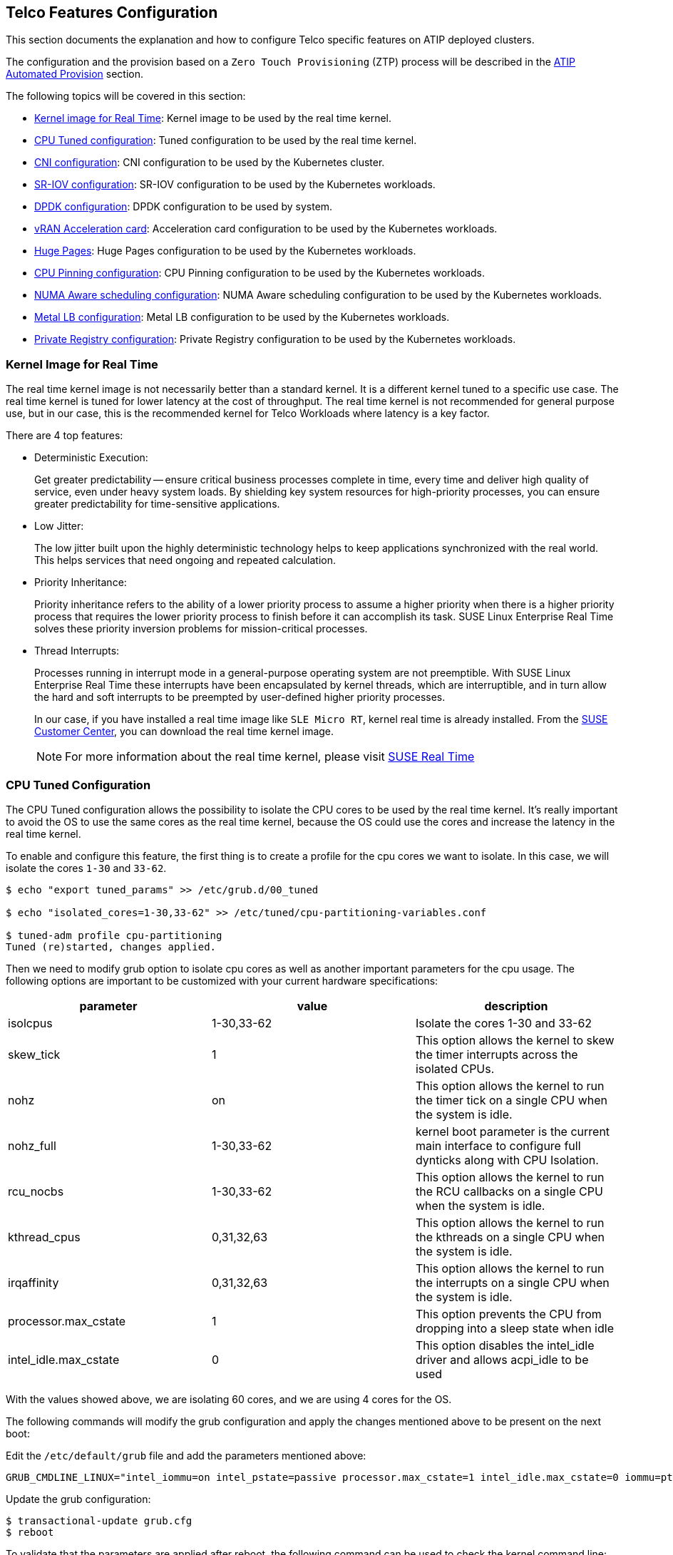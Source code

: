 == Telco Features Configuration

ifdef::env-github[]
:imagesdir: ../images/
:tip-caption: :bulb:
:note-caption: :information_source:
:important-caption: :heavy_exclamation_mark:
:caution-caption: :fire:
:warning-caption: :warning:
endif::[]

This section documents the explanation and how to configure Telco specific features on ATIP deployed clusters.

The configuration and the provision based on a `Zero Touch Provisioning` (ZTP) process will be described in the xref:atip-automated-provision.adoc[ATIP Automated Provision] section.

The following topics will be covered in this section:

* <<kernel-image-for-real-time,Kernel image for Real Time>>: Kernel image to be used by the real time kernel.
* <<cpu-tuned-configuration,CPU Tuned configuration>>: Tuned configuration to be used by the real time kernel.
* <<cni-configuration,CNI configuration>>: CNI configuration to be used by the Kubernetes cluster.
* <<sriov,SR-IOV configuration>>: SR-IOV configuration to be used by the Kubernetes workloads.
* <<dpdk,DPDK configuration>>: DPDK configuration to be used by system.
* <<acceleration,vRAN Acceleration card>>: Acceleration card configuration to be used by the Kubernetes workloads.
* <<huge-pages,Huge Pages>>: Huge Pages configuration to be used by the Kubernetes workloads.
* <<cpu-pinning-configuration,CPU Pinning configuration>>: CPU Pinning configuration to be used by the Kubernetes workloads.
* <<numa-aware-scheduling,NUMA Aware scheduling configuration>>: NUMA Aware scheduling configuration to be used by the Kubernetes workloads.
* <<metal-lb-configuration,Metal LB configuration>>: Metal LB configuration to be used by the Kubernetes workloads.
* <<private-registry,Private Registry configuration>>: Private Registry configuration to be used by the Kubernetes workloads.

[#kernel-image-for-real-time]
=== Kernel Image for Real Time

The real time kernel image is not necessarily better than a standard kernel.
It is a different kernel tuned to a specific use case. The real time kernel is tuned for lower latency at the cost of throughput. The real time kernel is not recommended for general purpose use, but in our case, this is the recommended kernel for Telco Workloads where latency is a key factor.

There are 4 top features:

* Deterministic Execution:
+
Get greater predictability -- ensure critical business processes complete in time, every time and deliver high quality of service, even under heavy system loads. By shielding key system resources for high-priority processes, you can ensure greater predictability for time-sensitive applications.
+
* Low Jitter:
+
The low jitter built upon the highly deterministic technology helps to keep applications synchronized with the real world. This helps services that need ongoing and repeated calculation.
+
* Priority Inheritance:
+
Priority inheritance refers to the ability of a lower priority process to assume a higher priority when there is a higher priority process that requires the lower priority process to finish before it can accomplish its task. SUSE Linux Enterprise Real Time solves these priority inversion problems for mission-critical processes.
+
* Thread Interrupts:
+
Processes running in interrupt mode in a general-purpose operating system are not preemptible. With SUSE Linux Enterprise Real Time these interrupts have been encapsulated by kernel threads, which are interruptible, and in turn allow the hard and soft interrupts to be preempted by user-defined higher priority processes.
+
In our case, if you have installed a real time image like `SLE Micro RT`, kernel real time is already installed. From the https://scc.suse.com/[SUSE Customer Center], you can download the real time kernel image.
+

[NOTE]
====
For more information about the real time kernel, please visit https://www.suse.com/products/realtime/[SUSE Real Time]
====

[#cpu-tuned-configuration]
=== CPU Tuned Configuration

The CPU Tuned configuration allows the possibility to isolate the CPU cores to be used by the real time kernel. It's really important to avoid the OS to use the same cores as the real time kernel, because the OS could use the cores and increase the latency in the real time kernel.

To enable and configure this feature, the first thing is to create a profile for the cpu cores we want to isolate. In this case, we will isolate the cores `1-30` and `33-62`.

[,shell]
----
$ echo "export tuned_params" >> /etc/grub.d/00_tuned

$ echo "isolated_cores=1-30,33-62" >> /etc/tuned/cpu-partitioning-variables.conf

$ tuned-adm profile cpu-partitioning
Tuned (re)started, changes applied.
----

Then we need to modify grub option to isolate cpu cores as well as another important parameters for the cpu usage.
The following options are important to be customized with your current hardware specifications:

[,shell]

|===
| parameter | value | description

| isolcpus
| 1-30,33-62
| Isolate the cores 1-30 and 33-62

| skew_tick
| 1
| This option allows the kernel to skew the timer interrupts across the isolated CPUs.

| nohz
| on
| This option allows the kernel to run the timer tick on a single CPU when the system is idle.

| nohz_full
| 1-30,33-62
| kernel boot parameter is the current main interface to configure full dynticks along with CPU Isolation.

| rcu_nocbs
| 1-30,33-62
| This option allows the kernel to run the RCU callbacks on a single CPU when the system is idle.

| kthread_cpus
| 0,31,32,63
| This option allows the kernel to run the kthreads on a single CPU when the system is idle.

| irqaffinity
| 0,31,32,63
| This option allows the kernel to run the interrupts on a single CPU when the system is idle.

| processor.max_cstate
| 1
| This option prevents the CPU from dropping into a sleep state when idle

| intel_idle.max_cstate
| 0
| This option disables the intel_idle driver and allows acpi_idle to be used
|===

With the values showed above, we are isolating 60 cores, and we are using 4 cores for the OS.

The following commands will modify the grub configuration and apply the changes mentioned above to be present on the next boot:

Edit the `/etc/default/grub` file and add the parameters mentioned above:

[,shell]
----
GRUB_CMDLINE_LINUX="intel_iommu=on intel_pstate=passive processor.max_cstate=1 intel_idle.max_cstate=0 iommu=pt usbcore.autosuspend=-1 selinux=0 enforcing=0 nmi_watchdog=0 crashkernel=auto softlockup_panic=0 audit=0 mce=off hugepagesz=1G hugepages=40 hugepagesz=2M hugepages=0 default_hugepagesz=1G kthread_cpus=0,31,32,63 irqaffinity=0,31,32,63 isolcpus=1-30,33-62 skew_tick=1 nohz_full=1-30,33-62 rcu_nocbs=1-30,33-62 rcu_nocb_poll"
----

Update the grub configuration:
[,shell]
----
$ transactional-update grub.cfg
$ reboot
----

To validate that the parameters are applied after reboot, the following command can be used to check the kernel command line:

[,shell]
----
$ cat /proc/cmdline
----

[#cni-configuration]
=== CNI Configuration

==== Cilium
`Cilium` is the default CNI plugin for ATIP.
To enable Cilium on RKE2 cluster as the default plugin the following configurations are required in the `/etc/rancher/rke2/config.yaml` file:

[,yaml]
----
cni:
- cilium
----

This can also be specified with command-line arguments, i.e. `--cni=cilium`  into the server line in `/etc/systemd/system/rke2-server` file.

If you want to use the `SR-IOV` network operator described in the xref:option2-sriov-helm[next section], you need to use `Multus` with another CNI plugin like `Cilium` or `Calico` as a secondary plugin.

[,yaml]
----
cni:
- multus
- cilium
----

[NOTE]
====
For more information about CNI plugins, please visit https://docs.rke2.io/install/network_options[Network Options]
====

[#sriov]
=== SR-IOV

SR-IOV allows a device, such as a network adapter, to separate access to its resources among various `PCIe` hardware functions.
There are different ways to deploy `SR-IOV`, and in this case, we will show two different options:

* Option 1: using the `SR-IOV` CNI device plugins and a config map to configure it properly.
* Option 2 (recommended): using the `SR-IOV` helm chart from Rancher Prime to make this deployment easy.

[#option1-sriov-deviceplugin]
*Option 1 - Installation of SR-IOV CNI device plugins and a config map to configure it properly*

* Prepare the config map for the device plugin

You could get the information to fill the config map from the `lspci` command:

[,shell]
----
$ lspci | grep -i acc
8a:00.0 Processing accelerators: Intel Corporation Device 0d5c

$ lspci | grep -i net
19:00.0 Ethernet controller: Broadcom Inc. and subsidiaries BCM57504 NetXtreme-E 10Gb/25Gb/40Gb/50Gb/100Gb/200Gb Ethernet (rev 11)
19:00.1 Ethernet controller: Broadcom Inc. and subsidiaries BCM57504 NetXtreme-E 10Gb/25Gb/40Gb/50Gb/100Gb/200Gb Ethernet (rev 11)
19:00.2 Ethernet controller: Broadcom Inc. and subsidiaries BCM57504 NetXtreme-E 10Gb/25Gb/40Gb/50Gb/100Gb/200Gb Ethernet (rev 11)
19:00.3 Ethernet controller: Broadcom Inc. and subsidiaries BCM57504 NetXtreme-E 10Gb/25Gb/40Gb/50Gb/100Gb/200Gb Ethernet (rev 11)
51:00.0 Ethernet controller: Intel Corporation Ethernet Controller E810-C for QSFP (rev 02)
51:00.1 Ethernet controller: Intel Corporation Ethernet Controller E810-C for QSFP (rev 02)
51:01.0 Ethernet controller: Intel Corporation Ethernet Adaptive Virtual Function (rev 02)
51:01.1 Ethernet controller: Intel Corporation Ethernet Adaptive Virtual Function (rev 02)
51:01.2 Ethernet controller: Intel Corporation Ethernet Adaptive Virtual Function (rev 02)
51:01.3 Ethernet controller: Intel Corporation Ethernet Adaptive Virtual Function (rev 02)
51:11.0 Ethernet controller: Intel Corporation Ethernet Adaptive Virtual Function (rev 02)
51:11.1 Ethernet controller: Intel Corporation Ethernet Adaptive Virtual Function (rev 02)
51:11.2 Ethernet controller: Intel Corporation Ethernet Adaptive Virtual Function (rev 02)
51:11.3 Ethernet controller: Intel Corporation Ethernet Adaptive Virtual Function (rev 02)
----

The config map consists of a `JSON` file that describe devices using filters to discover and creates some groups for the interfaces.
The most important is to understand the filters and the groups. The filters are used to discover the devices and the groups are used to create the interfaces.

It could be possible set some filters:

* vendorID: `8086` (Intel)
* deviceID: `0d5c` (Accelerator card)
* driver: `vfio-pci` (driver)
* pfNames: `p2p1` (physical interface name)

It could be possible also set filters to match more complex interfaces syntax like:

* pfNames: `["eth1#1,2,3,4,5,6"]` or `[eth1#1-6]` (physical interface name)

Related to the groups, we could create a group for the `FEC` card and another group for the `Intel` card even creating some prefix depending on our use case:

* resourceName: `pci_sriov_net_bh_dpdk`
* resourcePrefix: `Rancher.io`

There are a lot of combinations in order to discover and create the resource group to allocate some `VFs` to the pods.

[NOTE]
====
For more information about the filters and groups, please visit https://github.com/k8snetworkplumbingwg/sriov-network-device-plugin[sr-iov network device plugin]
====

After setting the filters and groups to match the interfaces depending on the hardware and the use case, the following config map shows an example to be used:

[,yaml]
----
apiVersion: v1
kind: ConfigMap
metadata:
  name: sriovdp-config
  namespace: kube-system
data:
  config.json: |
    {
        "resourceList": [
            {
                "resourceName": "intel_fec_5g",
                "devicetype": "accelerator",
                "selectors": {
                    "vendors": ["8086"],
                    "devices": ["0d5d"]
                }
            },
            {
                "resourceName": "intel_sriov_odu",
                "selectors": {
                    "vendors": ["8086"],
                    "devices": ["1889"],
                    "drivers": ["vfio-pci"],
                    "pfNames": ["p2p1"]
                }
            },
            {
                "resourceName": "intel_sriov_oru",
                "selectors": {
                    "vendors": ["8086"],
                    "devices": ["1889"],
                    "drivers": ["vfio-pci"],
                    "pfNames": ["p2p2"]
                }
            }
        ]
    }
----

* Prepare the `daemonset` file to deploy the device plugin

No changes are needed in the `daemonset`, so you can use the same https://github.com/k8snetworkplumbingwg/sriov-network-device-plugin/blob/master/deployments/sriovdp-daemonset.yaml[upstream] `daemonset` file.

The device plugin support several architectures (`arm`, `amd`, `ppc64le`), so the same file can be used for different architectures deploying several `daemonset` for each architecture.

[,yaml]
----
apiVersion: v1
kind: ServiceAccount
metadata:
  name: sriov-device-plugin
  namespace: kube-system
---
apiVersion: apps/v1
kind: DaemonSet
metadata:
  name: kube-sriov-device-plugin-amd64
  namespace: kube-system
  labels:
    tier: node
    app: sriovdp
spec:
  selector:
    matchLabels:
      name: sriov-device-plugin
  template:
    metadata:
      labels:
        name: sriov-device-plugin
        tier: node
        app: sriovdp
    spec:
      hostNetwork: true
      nodeSelector:
        kubernetes.io/arch: amd64
      tolerations:
      - key: node-role.kubernetes.io/master
        operator: Exists
        effect: NoSchedule
      serviceAccountName: sriov-device-plugin
      containers:
      - name: kube-sriovdp
        image: rancher/hardened-sriov-network-device-plugin:v3.5.1-build20231009-amd64
        imagePullPolicy: IfNotPresent
        args:
        - --log-dir=sriovdp
        - --log-level=10
        securityContext:
          privileged: true
        resources:
          requests:
            cpu: "250m"
            memory: "40Mi"
          limits:
            cpu: 1
            memory: "200Mi"
        volumeMounts:
        - name: devicesock
          mountPath: /var/lib/kubelet/
          readOnly: false
        - name: log
          mountPath: /var/log
        - name: config-volume
          mountPath: /etc/pcidp
        - name: device-info
          mountPath: /var/run/k8s.cni.cncf.io/devinfo/dp
      volumes:
        - name: devicesock
          hostPath:
            path: /var/lib/kubelet/
        - name: log
          hostPath:
            path: /var/log
        - name: device-info
          hostPath:
            path: /var/run/k8s.cni.cncf.io/devinfo/dp
            type: DirectoryOrCreate
        - name: config-volume
          configMap:
            name: sriovdp-config
            items:
            - key: config.json
              path: config.json
----

* After applying the config map and the `daemonset`, the device plugin will be deployed and the interfaces will be discovered and available for the pods.
+
[,shell]
----
$ kubectl get pods -n kube-system | grep sriov
kube-system  kube-sriov-device-plugin-amd64-twjfl  1/1  Running  0  2m
----
+
* Check the interfaces discovered and available in the nodes to be used by the pods:
+
----
$ kubectl get $(kubectl get nodes -oname) -o jsonpath='{.status.allocatable}' | jq
{
  "cpu": "64",
  "ephemeral-storage": "256196109726",
  "hugepages-1Gi": "40Gi",
  "hugepages-2Mi": "0",
  "intel.com/intel_fec_5g": "1",
  "intel.com/intel_sriov_odu": "4",
  "intel.com/intel_sriov_oru": "4",
  "memory": "221396384Ki",
  "pods": "110"
}
----
+
* The `FEC` will be `intel.com/intel_fec_5g` and the value will be 1
* The `VF` will be `intel.com/intel_sriov_odu` or `intel.com/intel_sriov_oru` if you deploy it with device plugin and the config map without helm charts

[IMPORTANT]
====
If there is no interfaces available here, does not make sense continue because interface will not be available for pods. Review the config map and filters to solve the issue first.
====

[#option2-sriov-helm]
*Option 2 (Recommended) - Installation using Rancher using Helm chart for SR-IOV CNI and device plugins*

* Get helm if not present

[,shell]
----
$ curl https://raw.githubusercontent.com/helm/helm/main/scripts/get-helm-3 | bash
----

* Install SR-IOV

This part could be done in two ways, using the `CLI` or using the `Rancher UI`

Install Operator from CLI::
+
----
helm repo add rancher-charts suse-edge https://suse-edge.github.io/charts
helm install sriov-crd suse-edge/sriov-crd
helm install install sriov-network-operator suse-edge/sriov-network-operator
----
+
Install Operator from Rancher UI::
+
Once your cluster is installed, and you have access to the `Rancher UI`, you can install the `SR-IOV Operator` from the `Rancher UI` from the apps tab:
+
image::features_sriov.png[sriov.png]

* Check the  deployed resources crd and pods

[,shell]
----
$ kubectl  get crd
$ kubectl -n kube-system get pods
----

* Check the label in the nodes

With all resources running, the label will appear automatically in your node:

[,shell]
----
$ kubectl get nodes -oyaml | grep feature.node.kubernetes.io/network-sriov.capable

feature.node.kubernetes.io/network-sriov.capable: "true"
----

* Review the `daemonset` to see the new `sriov-network-config-daemon` and `sriov-rancher-nfd-worker` as active and ready

[,shell]
----
$ kubectl get daemonset -A
NAMESPACE             NAME                            DESIRED   CURRENT   READY   UP-TO-DATE   AVAILABLE   NODE SELECTOR                                           AGE
calico-system         calico-node                     1         1         1       1            1           kubernetes.io/os=linux                                  15h
cattle-sriov-system   sriov-network-config-daemon     1         1         1       1            1           feature.node.kubernetes.io/network-sriov.capable=true   45m
cattle-sriov-system   sriov-rancher-nfd-worker        1         1         1       1            1           <none>                                                  45m
kube-system           rke2-ingress-nginx-controller   1         1         1       1            1           kubernetes.io/os=linux                                  15h
kube-system           rke2-multus-ds                  1         1         1       1            1           kubernetes.io/arch=amd64,kubernetes.io/os=linux         15h
----

After some minutes (can take up to 10 min to be updated), the nodes are detected and configured with the `SR-IOV` capabilities:

[,shell]
----
$ kubectl get sriovnetworknodestates.sriovnetwork.openshift.io -A
NAMESPACE             NAME     AGE
cattle-sriov-system   xr11-2   83s
----

* Check the interfaces detected

The interfaces discovered should be the pci address of the network device. Check this information with `lspci` command in the host.

[,shell]
----
$ kubectl get sriovnetworknodestates.sriovnetwork.openshift.io -n kube-system -oyaml
apiVersion: v1
items:
- apiVersion: sriovnetwork.openshift.io/v1
  kind: SriovNetworkNodeState
  metadata:
    creationTimestamp: "2023-06-07T09:52:37Z"
    generation: 1
    name: xr11-2
    namespace: cattle-sriov-system
    ownerReferences:
    - apiVersion: sriovnetwork.openshift.io/v1
      blockOwnerDeletion: true
      controller: true
      kind: SriovNetworkNodePolicy
      name: default
      uid: 80b72499-e26b-4072-a75c-f9a6218ec357
    resourceVersion: "356603"
    uid: e1f1654b-92b3-44d9-9f87-2571792cc1ad
  spec:
    dpConfigVersion: "356507"
  status:
    interfaces:
    - deviceID: "1592"
      driver: ice
      eSwitchMode: legacy
      linkType: ETH
      mac: 40:a6:b7:9b:35:f0
      mtu: 1500
      name: p2p1
      pciAddress: "0000:51:00.0"
      totalvfs: 128
      vendor: "8086"
    - deviceID: "1592"
      driver: ice
      eSwitchMode: legacy
      linkType: ETH
      mac: 40:a6:b7:9b:35:f1
      mtu: 1500
      name: p2p2
      pciAddress: "0000:51:00.1"
      totalvfs: 128
      vendor: "8086"
    syncStatus: Succeeded
kind: List
metadata:
  resourceVersion: ""
----

[NOTE]
====
If your interface is not detected here you should ensure that it is present in the next config map

[,shell]
----
$ kubectl get cm supported-nic-ids -oyaml -n cattle-sriov-system
----

If your device is not there you have to edit the config map adding the right values to be discovered (should be necessary to restart the `sriov-network-config-daemon` daemonset)
====

* Create the `NetworkNode Policy` to configure the `VFs`

Basically, some `VFs` (`numVfs`) from the device (`rootDevices`) wil be created, and it will be configured with the driver `deviceType` and the `MTU`:

[NOTE]
====
The `resourceName` field should not contain any special characters, and it should be unique across the cluster.
====

[,yaml]
----
apiVersion: sriovnetwork.openshift.io/v1
kind: SriovNetworkNodePolicy
metadata:
  name: policy-dpdk
  namespace: kube-system
spec:
  nodeSelector:
    feature.node.kubernetes.io/network-sriov.capable: "true"
  resourceName: intelnicsDpdk
  deviceType: vfio-pci
  numVfs: 8
  mtu: 1500
  nicSelector:
    deviceID: "1592"
    vendor: "8086"
    rootDevices:
    - 0000:51:00.0
----

* Validate configurations

[,shell]
----
$ kubectl get $(kubectl get nodes -oname) -o jsonpath='{.status.allocatable}' | jq
{
  "cpu": "64",
  "ephemeral-storage": "256196109726",
  "hugepages-1Gi": "60Gi",
  "hugepages-2Mi": "0",
  "intel.com/intel_fec_5g": "1",
  "memory": "200424836Ki",
  "pods": "110",
  "rancher.io/intelnicsDpdk": "8"
}
----

* Create the sr-iov network (optional, just in case a different network is needed):

[,yaml]
----
apiVersion: sriovnetwork.openshift.io/v1
kind: SriovNetwork
metadata:
  name: network-dpdk
  namespace: kube-system
spec:
  ipam: |
    {
      "type": "host-local",
      "subnet": "192.168.0.0/24",
      "rangeStart": "192.168.0.20",
      "rangeEnd": "192.168.0.60",
      "routes": [{
        "dst": "0.0.0.0/0"
      }],
      "gateway": "192.168.0.1"
    }
  vlan: 500
  resourceName: intelnicsDpdk
----

* Check the network created:

[,shell]
----
$ kubectl get network-attachment-definitions.k8s.cni.cncf.io -A -oyaml

apiVersion: v1
items:
- apiVersion: k8s.cni.cncf.io/v1
  kind: NetworkAttachmentDefinition
  metadata:
    annotations:
      k8s.v1.cni.cncf.io/resourceName: rancher.io/intelnicsDpdk
    creationTimestamp: "2023-06-08T11:22:27Z"
    generation: 1
    name: network-dpdk
    namespace: kube-system
    resourceVersion: "13124"
    uid: df7c89f5-177c-4f30-ae72-7aef3294fb15
  spec:
    config: '{ "cniVersion":"0.3.1", "name":"network-dpdk","type":"sriov","vlan":500,"vlanQoS":0,"ipam":{"type":"host-local","subnet":"192.168.0.0/24","rangeStart":"192.168.0.10","rangeEnd":"192.168.0.60","routes":[{"dst":"0.0.0.0/0"}],"gateway":"192.168.0.1"}
      }'
kind: List
metadata:
  resourceVersion: ""
----

[#dpdk]
=== DPDK

`DPDK` (Data Plane Development Kit) is a set of libraries and drivers for fast packet processing. It is used to accelerate packet processing workloads running on a wide variety of CPU architectures.
The DPDK includes data plane libraries and optimized network interface controller (`NIC`) drivers for the folowing:

1. A queue manager implements lockless queues.
2. A buffer manager pre-allocates fixed size buffers.
3. A memory manager allocates pools of objects in memory and uses a ring to store free objects; ensures that objects are spread equally on all `DRAM` channels.
4. Poll mode drivers (`PMD`) are designed to work without asynchronous notifications, reducing overhead.
5. A packet framework as a set of libraries that are helpers to develop packet processing.

The following steps will show how to enable `DPDK` and how to create `VFs` from the `NICs` to be used by the `DPDK` interfaces:

* Install the `DPDK` package

[,shell]
----
$ transactional-update pkg install dpdk22 dpdk22-tools libdpdk-23
$ reboot
----


* Kernel parameters

To use dpdk using some drivers is required to enable some parameters in the kernel:

|===
| parameter | value | description

| iommu
| pt
| This option allows to use `vfio` driver for the dpdk interfaces.

| intel_iommu
| on
| This option enables to use `vfio` for `VFs`.
|===

To enable the parameters is required to add them to the `/etc/default/grub` file:

[,shell]
----
GRUB_CMDLINE_LINUX="intel_iommu=on intel_pstate=passive processor.max_cstate=1 intel_idle.max_cstate=0 iommu=pt usbcore.autosuspend=-1 selinux=0 enforcing=0 nmi_watchdog=0 crashkernel=auto softlockup_panic=0 audit=0 mce=off hugepagesz=1G hugepages=40 hugepagesz=2M hugepages=0 default_hugepagesz=1G kthread_cpus=0,31,32,63 irqaffinity=0,31,32,63 isolcpus=1-30,33-62 skew_tick=1 nohz_full=1-30,33-62 rcu_nocbs=1-30,33-62 rcu_nocb_poll"
----

Update the grub configuration and reboot the system to apply the changes:

[,shell]
----
$ transactional-update grub.cfg
$ reboot
----

* Load `vfio-pci` kernel module and enable `SR-IOV` on the `NICs`:

[,shell]
----
$ modprobe vfio-pci enable_sriov=1 disable_idle_d3=1
----

* Create some virtual functions (`VFs`) from the `NICs`

To create 4 `VFs`, for example, for 2 different `NICs` the following commands are required:

[,shell]
----
$ echo 4 > /sys/bus/pci/devices/0000:51:00.0/sriov_numvfs
$ echo 4 > /sys/bus/pci/devices/0000:51:00.1/sriov_numvfs
----

* Bind the new VFs with the `vfio-pci` driver

[,shell]
----
$ dpdk-devbind.py -b vfio-pci 0000:51:01.0 0000:51:01.1 0000:51:01.2 0000:51:01.3 \
                              0000:51:11.0 0000:51:11.1 0000:51:11.2 0000:51:11.3
----

* Review the configuration is correctly applied:

[,shell]
----
$ dpdk-devbind.py -s

Network devices using DPDK-compatible driver
============================================
0000:51:01.0 'Ethernet Adaptive Virtual Function 1889' drv=vfio-pci unused=iavf,igb_uio
0000:51:01.1 'Ethernet Adaptive Virtual Function 1889' drv=vfio-pci unused=iavf,igb_uio
0000:51:01.2 'Ethernet Adaptive Virtual Function 1889' drv=vfio-pci unused=iavf,igb_uio
0000:51:01.3 'Ethernet Adaptive Virtual Function 1889' drv=vfio-pci unused=iavf,igb_uio
0000:51:01.0 'Ethernet Adaptive Virtual Function 1889' drv=vfio-pci unused=iavf,igb_uio
0000:51:11.1 'Ethernet Adaptive Virtual Function 1889' drv=vfio-pci unused=iavf,igb_uio
0000:51:21.2 'Ethernet Adaptive Virtual Function 1889' drv=vfio-pci unused=iavf,igb_uio
0000:51:31.3 'Ethernet Adaptive Virtual Function 1889' drv=vfio-pci unused=iavf,igb_uio

Network devices using kernel driver
===================================
0000:19:00.0 'BCM57504 NetXtreme-E 10Gb/25Gb/40Gb/50Gb/100Gb/200Gb Ethernet 1751' if=em1 drv=bnxt_en unused=igb_uio,vfio-pci *Active*
0000:19:00.1 'BCM57504 NetXtreme-E 10Gb/25Gb/40Gb/50Gb/100Gb/200Gb Ethernet 1751' if=em2 drv=bnxt_en unused=igb_uio,vfio-pci
0000:19:00.2 'BCM57504 NetXtreme-E 10Gb/25Gb/40Gb/50Gb/100Gb/200Gb Ethernet 1751' if=em3 drv=bnxt_en unused=igb_uio,vfio-pci
0000:19:00.3 'BCM57504 NetXtreme-E 10Gb/25Gb/40Gb/50Gb/100Gb/200Gb Ethernet 1751' if=em4 drv=bnxt_en unused=igb_uio,vfio-pci
0000:51:00.0 'Ethernet Controller E810-C for QSFP 1592' if=eth13 drv=ice unused=igb_uio,vfio-pci
0000:51:00.1 'Ethernet Controller E810-C for QSFP 1592' if=rename8 drv=ice unused=igb_uio,vfio-pci
----


[#acceleration]
=== vRAN Acceleration (`Intel ACC100/ACC200`)

As communications service providers move from 4G to 5G networks, many are adopting virtualized radio access network (`vRAN`) architectures for higher channel capacity and easier deployment of edge-based services and applications. vRAN solutions are ideally located to deliver low-latency services with the flexibility to increase or decrease capacity based on the volume of real-time traffic and demand on the network.

One of the most compute-intensive 4G and 5G workloads is RAN layer 1 (`L1`) `FEC`, which resolves data transmission errors over unreliable or noisy communication channels. `FEC` technology detects and corrects a limited number of errors in 4G or 5G data, eliminating the need for retransmission. Since the `FEC` acceleration transaction does not contain cell state information, it can be easily virtualized, enabling pooling benefits and easy cell migration.

* Kernel parameters

To enable the `vRAN` acceleration we need to enable the following kernel parameters (if not present yet):

|===
| parameter | value | description

| iommu
| pt
| This option allows to use vfio for the dpdk interfaces

| intel_iommu
| on
| This option enables to use vfio for VFs.
|===

Modify the grub file `/etc/default/grub` to add them to the kernel command line:

[,shell]
----
GRUB_CMDLINE_LINUX="intel_iommu=on intel_pstate=passive processor.max_cstate=1 intel_idle.max_cstate=0 iommu=pt usbcore.autosuspend=-1 selinux=0 enforcing=0 nmi_watchdog=0 crashkernel=auto softlockup_panic=0 audit=0 mce=off hugepagesz=1G hugepages=40 hugepagesz=2M hugepages=0 default_hugepagesz=1G kthread_cpus=0,31,32,63 irqaffinity=0,31,32,63 isolcpus=1-30,33-62 skew_tick=1 nohz_full=1-30,33-62 rcu_nocbs=1-30,33-62 rcu_nocb_poll"
----

Update the grub configuration and reboot the system to apply the changes:

[,shell]
----
$ transactional-update grub.cfg
$ reboot
----

To validate that the parameters are applied after the reboot you can check the command line:

[,shell]
----
$ cat /proc/cmdline
----

* Load vfio-pci kernel modules to enable the `vRAN` acceleration

[,shell]
----
$ modprobe vfio-pci enable_sriov=1 disable_idle_d3=1
----

* Get interface information Acc100

[,shell]
----
$ lspci | grep -i acc
8a:00.0 Processing accelerators: Intel Corporation Device 0d5c
----

* Bind the physical interface (`PF`) with `vfio-pci` driver

[,shell]
----
$ dpdk-devbind.py -b vfio-pci 0000:8a:00.0
----

* Create the virtual functions (`VFs`) from the physical interface (`PF`)

Create 2 `VFs` from the `PF` and bind with `vfio-pci` following the next steps:

[,shell]
----
$ echo 2 > /sys/bus/pci/devices/0000:8a:00.0/sriov_numvfs
$ dpdk-devbind.py -b vfio-pci 0000:8b:00.0
----

* Configure acc100 with the proposed configuration file

[,shell]
----
$ pf_bb_config ACC100 -c /opt/pf-bb-config/acc100_config_vf_5g.cfg
Tue Jun  6 10:49:20 2023:INFO:Queue Groups: 2 5GUL, 2 5GDL, 2 4GUL, 2 4GDL
Tue Jun  6 10:49:20 2023:INFO:Configuration in VF mode
Tue Jun  6 10:49:21 2023:INFO: ROM version MM 99AD92
Tue Jun  6 10:49:21 2023:WARN:* Note: Not on DDR PRQ version  1302020 != 10092020
Tue Jun  6 10:49:21 2023:INFO:PF ACC100 configuration complete
Tue Jun  6 10:49:21 2023:INFO:ACC100 PF [0000:8a:00.0] configuration complete!
----

* Check the new VFs created from the FEC PF:

[,shell]
----
$ dpdk-devbind.py -s
Baseband devices using DPDK-compatible driver
=============================================
0000:8a:00.0 'Device 0d5c' drv=vfio-pci unused=
0000:8b:00.0 'Device 0d5d' drv=vfio-pci unused=

Other Baseband devices
======================
0000:8b:00.1 'Device 0d5d' unused=
----

[#huge-pages]
=== Huge Pages

When a process uses `RAM`, the `CPU` marks it as used by that process. For efficiency, the `CPU` allocates `RAM` in chunks `4K` bytes is the default value on many platforms. Those chunks are named pages. Pages can be swapped to disk, etc.

Since the process address space is virtual, the `CPU` and the operating system need to remember which pages belong to which process, and where each page is stored. The more pages you have, the more time it takes to find where memory is mapped. When a process uses `1GB` of memory, that's 262144 entries to look up (`1GB` / `4K`). If a page table entry consume 8 bytes, that's `2MB` (262144 * 8) to look up.

Most current `CPU` architectures support larger-than-default pages, which give the `CPU/OS` less entries to look-up.

* Kernel parameters

To enable the huge pages we should add the next kernel parameters:

|===
| parameter | value | description

| hugepagesz
| 1G
| This options allows to set the size of huge pages to 1G

| hugepages
| 40
| This is the number of hugepages defined before

| default_hugepagesz
| 1G
| This is the default value to get the huge pages
|===

Modify the grub file `/etc/default/grub` to add them to the kernel command line:

[,shell]
----
GRUB_CMDLINE_LINUX="intel_iommu=on intel_pstate=passive processor.max_cstate=1 intel_idle.max_cstate=0 iommu=pt usbcore.autosuspend=-1 selinux=0 enforcing=0 nmi_watchdog=0 crashkernel=auto softlockup_panic=0 audit=0 mce=off hugepagesz=1G hugepages=40 hugepagesz=2M hugepages=0 default_hugepagesz=1G kthread_cpus=0,31,32,63 irqaffinity=0,31,32,63 isolcpus=1-30,33-62 skew_tick=1 nohz_full=1-30,33-62 rcu_nocbs=1-30,33-62 rcu_nocb_poll"
----

Update the grub configuration and reboot the system to apply the changes:

[,shell]
----
$ transactional-update grub.cfg
$ reboot
----

To validate that the parameters are applied after the reboot you can check the command line:

[,shell]
----
$ cat /proc/cmdline
----

* Usage of huge pages

To use the huge pages we need to mount them:

[,shell]
----
$ mkdir -p /hugepages
$ mount -t hugetlbfs nodev /hugepages
----

Deploy a Kubernetes workload creating the resources as well as the volumes:

[,yaml]
----
...
 resources:
   requests:
     memory: "24Gi"
     hugepages-1Gi: 16Gi
     intel.com/intel_sriov_oru: '4'
   limits:
     memory: "24Gi"
     hugepages-1Gi: 16Gi
     intel.com/intel_sriov_oru: '4'
...
----

[,yaml]
----
...
volumeMounts:
  - name: hugepage
    mountPath: /hugepages
...
volumes:
  - name: hugepage
    emptyDir:
      medium: HugePages
...
----

[#cpu-pinning-configuration]
=== CPU Pinning Configuration

* Requirements


1.  Must have the `CPU` tuned to the performance profile covered on this <<cpu-tuned-configuration,section>>
2.  Must have the `RKE2` cluster kubelet configured with the cpu management arguments adding the following block (as an example) to the `/etc/rancher/rke2/config.yaml` file:

[,yaml]
----
kubelet-arg:
- "cpu-manager=true"
- "cpu-manager-policy=static"
- "cpu-manager-policy-options=full-pcpus-only=true"
- "cpu-manager-reconcile-period=0s"
- "kubelet-reserved=cpu=1"
- "system-reserved=cpu=1"
----


* Use CPU Pinning on Kubernetes

There are three ways to use that feature using the `Static Policy` defined in kubelet depending on the requests and limits you define on your workload:

1. `BestEffort` QoS Class: If you don't define any request or limit for `CPU`, the pod will be scheduled on the first `CPU` available on the system.
+
An example to use the `BestEffort` QoS Class could be:
+
[,yaml]
----
spec:
  containers:
  - name: nginx
    image: nginx
----
+
2. `Burstable` QoS Class: If you define a request for CPU, which is not equal to the limits, or maybe there is no CPU request.
+
Examples to use the `Burstable` QoS Class could be:
+
[,yaml]
----
spec:
  containers:
  - name: nginx
    image: nginx
    resources:
      limits:
        memory: "200Mi"
      requests:
        memory: "100Mi"
----
+
or
+
[,yaml]
----
spec:
  containers:
  - name: nginx
    image: nginx
    resources:
      limits:
        memory: "200Mi"
        cpu: "2"
      requests:
        memory: "100Mi"
        cpu: "1"
----
+
3.  `Guaranteed` QoS Class: If you define a request for CPU, which is equal to the limits.
+
An example to use the `Guaranteed` QoS Class could be:
+
[,yaml]
----
spec:
  containers:
    - name: nginx
      image: nginx
      resources:
        limits:
          memory: "200Mi"
          cpu: "2"
        requests:
          memory: "200Mi"
          cpu: "2"
----

[#numa-aware-scheduling]
=== NUMA Aware scheduling

Non-Uniform Memory Access or Non-Uniform Memory Architecture (`NUMA`) is a physical memory design used in `SMP` (multiprocessors) architecture, where the memory access time depends on the memory location relative to a processor. Under `NUMA`, a processor can access its own local memory faster than non-local memory, that is, memory local to another processor or memory shared between processors.

==== Identify NUMA nodes

To identify the `NUMA` nodes on your system use the following command:

[,shell]
----
$ lscpu | grep NUMA
NUMA node(s):                       1
NUMA node0 CPU(s):                  0-63
----

[NOTE]
====
For this example, we have only one `NUMA` node showing 64 `CPUs`.

`NUMA` has to enabled in the `BIOS`. If `dmesg` does not have records of numa initialization during bootup, then it is possible that `NUMA` related messages in the kernel ring buffer might have been overwritten.
====



[#metal-lb-configuration]
=== Metal LB

`MetalLB` is a load-balancer implementation for bare metal Kubernetes clusters, using standard routing protocols like `L2` and `BGP` as a advertisement protocols. It is a network load balancer that can be used to expose services in a Kubernetes cluster to the outside world due to the need to use Kubernetes Services type `LoadBalancer` with bare metal.

To enable `MetalLB` in the `RKE2` cluster, the following steps are required:

* Install `MetalLB` using the following command:

[,shell]
----
$ kubectl apply <<EOF -f
apiVersion: helm.cattle.io/v1
kind: HelmChart
metadata:
  name: metallb
  namespace: default
spec:
  repo: https://metallb.github.io/metallb/
  chart: metallb
  targetNamespace: default
---
apiVersion: helm.cattle.io/v1
kind: HelmChart
metadata:
  name: endpoint-copier-operator
  namespace: default
spec:
  repo: https://suse-edge.github.io/endpoint-copier-operator
  chart: endpoint-copier-operator
  targetNamespace: default
EOF
----

* Create the `IpAddressPool` and the `L2advertisement` configuration:

[,yaml]
----
apiVersion: metallb.io/v1beta1
kind: IPAddressPool
metadata:
  name: kubernetes-vip-ip-pool
  namespace: default
spec:
  addresses:
    - 10.168.200.98/32
  serviceAllocation:
    priority: 100
    namespaces:
      - default
---
apiVersion: metallb.io/v1beta1
kind: L2Advertisement
metadata:
  name: ip-pool-l2-adv
  namespace: default
spec:
  ipAddressPools:
    - kubernetes-vip-ip-pool
----

* Create the endpoint service to expose the `VIP`:

[,yaml]
----
apiVersion: v1
kind: Service
metadata:
  name: kubernetes-vip
  namespace: default
spec:
  internalTrafficPolicy: Cluster
  ipFamilies:
  - IPv4
  ipFamilyPolicy: SingleStack
  ports:
  - name: rke2-api
    port: 9345
    protocol: TCP
    targetPort: 9345
  - name: k8s-api
    port: 6443
    protocol: TCP
    targetPort: 6443
  sessionAffinity: None
  type: LoadBalancer
----

* Check the `VIP` is created and the `MetalLB` pods are running:

[,shell]
----
$ kubectl get svc -n default
$ kubectl get pods -n default
----

[#private-registry]
=== Private Registry Configuration

`Containerd` can be configured to connect to private registries and use them to pull private images on each node.

Upon startup, `RKE2` will check to see if a `registries.yaml` file exists at `/etc/rancher/rke2/` and instruct `containerd` to use any registries defined in the file. If you wish to use a private registry, then you will need to create this file as root on each node that will be using the registry.

To add the private registry, create the file `/etc/rancher/rke2/registries.yaml` with the following content:

[,yaml]
----
mirrors:
docker.io:
endpoint:
- "https://registry.example.com:5000"
configs:
"registry.example.com:5000":
auth:
username: xxxxxx # this is the registry username
password: xxxxxx # this is the registry password
tls:
cert_file:            # path to the cert file used to authenticate to the registry
key_file:             # path to the key file for the certificate used to authenticate to the registry
ca_file:              # path to the ca file used to verify the registry's certificate
insecure_skip_verify: # may be set to true to skip verifying the registry's certificate
----

or without authentication:

[,yaml]
----
mirrors:
  docker.io:
    endpoint:
      - "https://registry.example.com:5000"
configs:
  "registry.example.com:5000":
    tls:
      cert_file:            # path to the cert file used to authenticate to the registry
      key_file:             # path to the key file for the certificate used to authenticate to the registry
      ca_file:              # path to the ca file used to verify the registry's certificate
      insecure_skip_verify: # may be set to true to skip verifying the registry's certificate
----

In order for the registry changes to take effect, you need to either configure this file before starting RKE2 on the node, or restart RKE2 on each configured node.

[NOTE]
====
For more information about this, please check https://docs.rke2.io/install/containerd_registry_configuration#registries-configuration-file[containerd registry configuration rke2].
====
